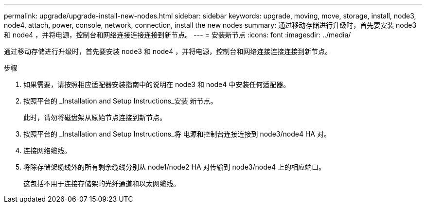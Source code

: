 ---
permalink: upgrade/upgrade-install-new-nodes.html 
sidebar: sidebar 
keywords: upgrade, moving, move, storage, install, node3, node4, attach, power, console, network, connection, install the new nodes 
summary: 通过移动存储进行升级时，首先要安装 node3 和 node4 ，并将电源，控制台和网络连接连接连接到新节点。 
---
= 安装新节点
:icons: font
:imagesdir: ../media/


[role="lead"]
通过移动存储进行升级时，首先要安装 node3 和 node4 ，并将电源，控制台和网络连接连接连接到新节点。

.步骤
. 如果需要，请按照相应适配器安装指南中的说明在 node3 和 node4 中安装任何适配器。
. 按照平台的 _Installation and Setup Instructions_安装 新节点。
+
此时，请勿将磁盘架从原始节点连接到新节点。

. 按照平台的 _Installation and Setup Instructions_将 电源和控制台连接连接到 node3/node4 HA 对。
. 连接网络缆线。
. 将除存储架缆线外的所有剩余缆线分别从 node1/node2 HA 对传输到 node3/node4 上的相应端口。
+
这包括不用于连接存储架的光纤通道和以太网缆线。


